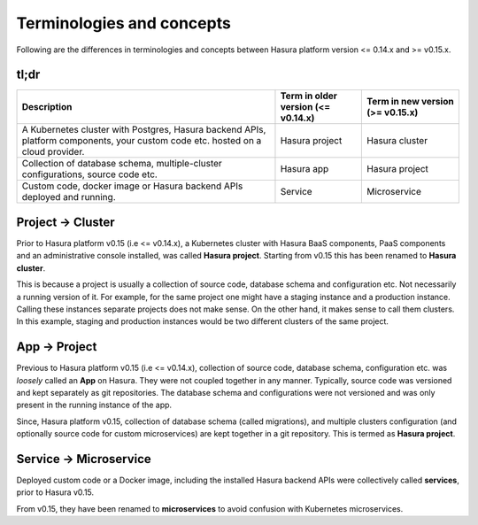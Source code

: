 .. .. meta::
   :description: New terms and concepts in Hasura v0.15
   :keywords: hasura, v0.15, new terms and concepts


Terminologies and concepts
==========================

Following are the differences in terminologies and concepts between Hasura
platform version <= 0.14.x and >= v0.15.x.

tl;dr
-----

.. list-table::
  :header-rows: 1

  * - Description
    - Term in older version (<= v0.14.x)
    - Term in new version (>= v0.15.x)
  * - A Kubernetes cluster with Postgres, Hasura backend APIs, platform
      components, your custom code etc. hosted on a cloud provider.
    - Hasura project
    - Hasura cluster
  * - Collection of database schema, multiple-cluster configurations, source
      code etc.
    - Hasura app
    - Hasura project
  * - Custom code, docker image or Hasura backend APIs deployed and running.
    - Service
    - Microservice


Project |right-arrow| Cluster
-----------------------------------

Prior to Hasura platform v0.15 (i.e <= v0.14.x), a Kubernetes cluster with
Hasura BaaS components, PaaS components and an administrative console
installed, was called **Hasura project**. Starting from v0.15 this has been
renamed to **Hasura cluster**.

This is because a project is usually a collection of source code, database
schema and configuration etc. Not necessarily a running version of it. For
example, for the same project one might have a staging instance and a
production instance. Calling these instances separate projects does not make
sense. On the other hand, it makes sense to call them clusters. In this
example, staging and production instances would be two different clusters of
the same project.


App |right-arrow| Project
-------------------------

Previous to Hasura platform v0.15 (i.e <= v0.14.x), collection of source code,
database schema, configuration etc. was *loosely* called an **App** on Hasura.
They were not coupled together in any manner. Typically, source code was
versioned and kept separately as git repositories. The database schema and
configurations were not versioned and was only present in the running instance
of the app.

Since, Hasura platform v0.15, collection of database schema (called
migrations), and multiple clusters configuration (and optionally source code
for custom microservices) are kept together in a git repository.  This is termed
as **Hasura project**.


Service |right-arrow| Microservice
----------------------------------

Deployed custom code or a Docker image, including the installed Hasura backend
APIs were collectively called **services**, prior to Hasura v0.15.

From v0.15, they have been renamed to **microservices** to avoid confusion with
Kubernetes microservices.


.. |right-arrow| unicode:: U+2192
